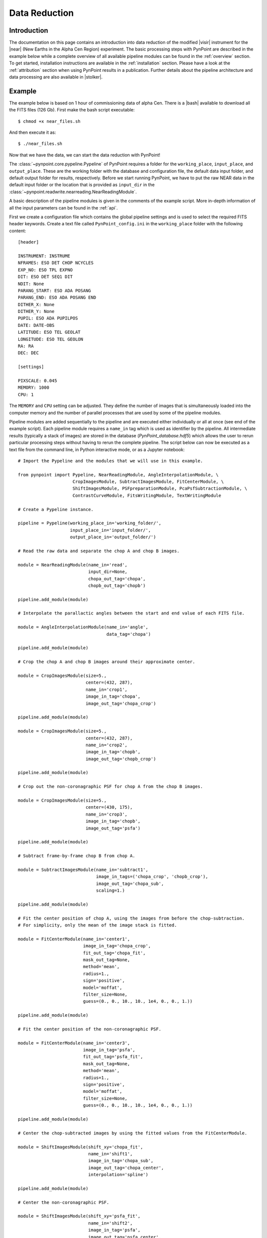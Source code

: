 .. _near_data:

Data Reduction
==============

.. _near_intro:

Introduction
------------

The documentation on this page contains an introduction into data reduction of the modified |visir| instrument for the |near| (New Earths in the
Alpha Cen Region) experiment. The basic processing steps with PynPoint are described in the example below while a complete overview of all available pipeline modules can be found in the :ref:`overview` section. To get started, installation instructions are available in the :ref:`installation` section. Please have a look at the :ref:`attribution` section when using PynPoint results in a publication. Further details about the pipeline architecture and data processing are also available in |stolker|.

.. _near_example:

Example
-------

The example below is based on 1 hour of commissioning data of alpha Cen. There is a |bash| available to download all the FITS files (126 Gb). First make the bash script executable::

    $ chmod +x near_files.sh

And then execute it as::

   $ ./near_files.sh

Now that we have the data, we can start the data reduction with PynPoint!

The :class:`~pynpoint.core.pypeline.Pypeline` of PynPoint requires a folder for the ``working_place``, ``input_place``, and ``output_place``. These are the working folder with the database and configuration file, the default data input folder, and default output folder for results, respectively. Before we start running PynPoint, we have to put the raw NEAR data in the default input folder or the location that is provided as ``input_dir`` in the :class:`~pynpoint.readwrite.nearreading.NearReadingModule`.

A basic description of the pipeline modules is given in the comments of the example script. More in-depth information of all the input parameters can be found in the :ref:`api`.

First we create a configuration file which contains the global pipeline settings and is used to select the required FITS header keywords. Create a text file called ``PynPoint_config.ini`` in the ``working_place`` folder with the following content::

   [header]

   INSTRUMENT: INSTRUME
   NFRAMES: ESO DET CHOP NCYCLES
   EXP_NO: ESO TPL EXPNO
   DIT: ESO DET SEQ1 DIT
   NDIT: None
   PARANG_START: ESO ADA POSANG
   PARANG_END: ESO ADA POSANG END
   DITHER_X: None
   DITHER_Y: None
   PUPIL: ESO ADA PUPILPOS
   DATE: DATE-OBS
   LATITUDE: ESO TEL GEOLAT
   LONGITUDE: ESO TEL GEOLON
   RA: RA
   DEC: DEC

   [settings]

   PIXSCALE: 0.045
   MEMORY: 1000
   CPU: 1

The ``MEMORY`` and ``CPU`` setting can be adjusted. They define the number of images that is simultaneously loaded into the computer memory and the number of parallel processes that are used by some of the pipeline modules.

Pipeline modules are added sequentially to the pipeline and are executed either individually or all at once (see end of the example script). Each pipeline module requires a ``name_in`` tag which is used as identifier by the pipeline. All intermediate results (typically a stack of images) are stored in the database (`PynPoint_database.hdf5`) which allows the user to rerun particular processing steps without having to rerun the complete pipeline. The script below can now be executed as a text file from the command line, in Python interactive mode, or as a Jupyter notebook::

   # Import the Pypeline and the modules that we will use in this example.

   from pynpoint import Pypeline, NearReadingModule, AngleInterpolationModule, \
                        CropImagesModule, SubtractImagesModule, FitCenterModule, \
                        ShiftImagesModule, PSFpreparationModule, PcaPsfSubtractionModule, \
                        ContrastCurveModule, FitsWritingModule, TextWritingModule

   # Create a Pypeline instance.

   pipeline = Pypeline(working_place_in='working_folder/',
                       input_place_in='input_folder/',
                       output_place_in='output_folder/')

   # Read the raw data and separate the chop A and chop B images.

   module = NearReadingModule(name_in='read',
                              input_dir=None,
                              chopa_out_tag='chopa',
                              chopb_out_tag='chopb')

   pipeline.add_module(module)

   # Interpolate the parallactic angles between the start and end value of each FITS file.

   module = AngleInterpolationModule(name_in='angle',
                                     data_tag='chopa')

   pipeline.add_module(module)

   # Crop the chop A and chop B images around their approximate center.

   module = CropImagesModule(size=5.,
                             center=(432, 287),
                             name_in='crop1',
                             image_in_tag='chopa',
                             image_out_tag='chopa_crop')

   pipeline.add_module(module)

   module = CropImagesModule(size=5.,
                             center=(432, 287),
                             name_in='crop2',
                             image_in_tag='chopb',
                             image_out_tag='chopb_crop')

   pipeline.add_module(module)

   # Crop out the non-coronagraphic PSF for chop A from the chop B images.

   module = CropImagesModule(size=5.,
                             center=(430, 175),
                             name_in='crop3',
                             image_in_tag='chopb',
                             image_out_tag='psfa')

   pipeline.add_module(module)

   # Subtract frame-by-frame chop B from chop A.

   module = SubtractImagesModule(name_in='subtract1',
                                 image_in_tags=('chopa_crop', 'chopb_crop'),
                                 image_out_tag='chopa_sub',
                                 scaling=1.)

   pipeline.add_module(module)

   # Fit the center position of chop A, using the images from before the chop-subtraction.
   # For simplicity, only the mean of the image stack is fitted.

   module = FitCenterModule(name_in='center1',
                            image_in_tag='chopa_crop',
                            fit_out_tag='chopa_fit',
                            mask_out_tag=None,
                            method='mean',
                            radius=1.,
                            sign='positive',
                            model='moffat',
                            filter_size=None,
                            guess=(0., 0., 10., 10., 1e4, 0., 0., 1.))

   pipeline.add_module(module)

   # Fit the center position of the non-coronagraphic PSF.

   module = FitCenterModule(name_in='center3',
                            image_in_tag='psfa',
                            fit_out_tag='psfa_fit',
                            mask_out_tag=None,
                            method='mean',
                            radius=1.,
                            sign='positive',
                            model='moffat',
                            filter_size=None,
                            guess=(0., 0., 10., 10., 1e4, 0., 0., 1.))

   pipeline.add_module(module)

   # Center the chop-subtracted images by using the fitted values from the FitCenterModule.

   module = ShiftImagesModule(shift_xy='chopa_fit',
                              name_in='shift1',
                              image_in_tag='chopa_sub',
                              image_out_tag='chopa_center',
                              interpolation='spline')

   pipeline.add_module(module)

   # Center the non-coronagraphic PSF.

   module = ShiftImagesModule(shift_xy='psfa_fit',
                              name_in='shift2',
                              image_in_tag='psfa',
                              image_out_tag='psfa_center',
                              interpolation='spline')

   pipeline.add_module(module)

   # Mask the central and outer part of the chop A images.

   module = PSFpreparationModule(name_in='prep1',
                                 image_in_tag='chopa_center',
                                 image_out_tag='chopa_prep',
                                 mask_out_tag=None,
                                 norm=False,
                                 cent_size=0.3,
                                 edge_size=2.)

   pipeline.add_module(module)

   # Mask the non-coronagraphic PSF beyond 1 arsec.

   module = PSFpreparationModule(name_in='prep2',
                                 image_in_tag='psfa_center',
                                 image_out_tag='psfa_mask',
                                 mask_out_tag=None,
                                 norm=False,
                                 cent_size=None,
                                 edge_size=1.)

   pipeline.add_module(module)

   # Subtract a PSF model with PCA and median-combine the residuals

   module = PcaPsfSubtractionModule(pca_numbers=range(1, 31),
                                    name_in='pca',
                                    images_in_tag='chopa_prep',
                                    reference_in_tag='chopa_prep',
                                    res_median_tag='chopa_pca',
                                    extra_rot=0.0)

   pipeline.add_module(module)

   # Calculate detection limits between 0.8 and 2.0 arcsec
   # The false positive fraction is fixed to 2.87e-6 (i.e. 5 sigma for Gaussian statistics)

   module = ContrastCurveModule(name_in='contrastcurve',
                                image_in_tag='chopa_center',
                                psf_in_tag='psfa_prep',
                                contrast_out_tag='limits',
                                separation=(0.8, 2., 0.1),
                                angle=(0., 360., 60.),
                                threshold=('fpf', 2.87e-6),
                                psf_scaling=1.,
                                aperture=0.1,
                                pca_number=5,
                                cent_size=0.3,
                                edge_size=2.,
                                extra_rot=0.,
                                residuals='median')
 
   pipeline.add_module(module)

   # Datasets can be exported to FITS files by their tag name in the database.
   # Here we will export the median-combined residuals of the PSF subtraction.

   module = FitsWritingModule(name_in='write1',
                              file_name='chopa_pca.fits',
                              output_dir=None,
                              data_tag='chopa_pca',
                              data_range=None,
                              overwrite=True)

   pipeline.add_module(module)

   # And we write the detection limits to a text file.

   header = 'Separation [arcsec] - Contrast [mag] - Variance [mag] - FPF'

   module = TextWritingModule(name_in='write2',
                              file_name='contrast_curve.dat',
                              output_dir=None,
                              data_tag='limits',
                              header=header)

   pipeline.add_module(module)

   # Finally, to run all pipeline modules at once:

   pipeline.run()

   # Or to run a module individually:

   pipeline.run_module('read')

.. _near_results:

Results
-------

The images that were exported to a FITS file can be visualized with a tool such as |ds9|. We can also use the :class:`~pynpoint.core.pypeline.Pypeline` functionalities to get the data from the database (without having to rerun the pipeline). For example, to get the residuals of the PSF subtraction::

   data = pipeline.get_data('chopa_pca')

And to plot the residuals for 10 principal components (Python indexing starts at zero)::

   import matplotlib.pyplot as plt

   plt.imshow(data[9, ], origin='lower')
   plt.show()

.. image:: _static/near_residuals.png
   :width: 60%
   :align: center

.. |visir| raw:: html

   <a href="https://www.eso.org/sci/facilities/paranal/instruments/visir.html" target="_blank">VLT/VISIR</a>

.. |near| raw:: html

   <a href="https://www.eso.org/public/news/eso1702/" target="_blank">NEAR</a>

.. |stolker| raw:: html

   <a href="http://adsabs.harvard.edu/abs/2019A%26A...621A..59S" target="_blank">Stolker et al. (2019)</a>

.. |bash| raw:: html

   <a href="https://people.phys.ethz.ch/~stolkert/pynpoint/near_files.sh" target="_blank">Bash script</a>

.. |ds9| raw:: html

   <a href="http://ds9.si.edu/site/Home.html" target="_blank">DS9</a>
